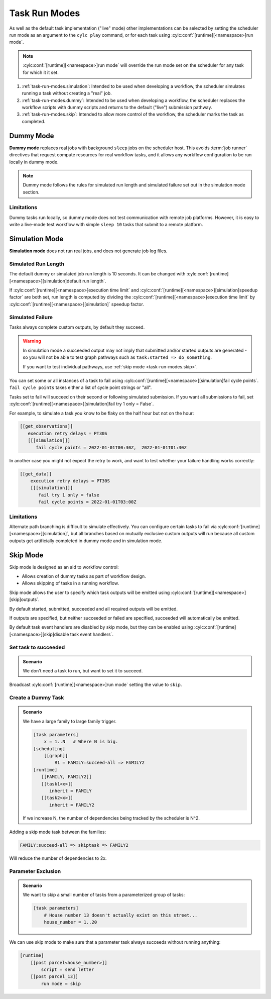 .. _task-run-modes:

Task Run Modes
==============

.. versionadded:: 8.4.0

   * Before 8.4.0 run modes could only be set for the workflow, not
     for individual tasks.
   * New run mode, "skip", added.

As well as the default task implementation ("live" mode)
other implementations can be selected by setting the
scheduler run mode as an argument to the ``cylc play``
command, or for each task using
:cylc:conf:`[runtime][<namespace>]run mode`.

.. note::

   :cylc:conf:`[runtime][<namespace>]run mode` will override the
   run mode set on the scheduler for any task for which it it set.

#. :ref:`task-run-modes.simulation`: Intended to be used
   when developing a workflow, the scheduler simulates
   running a task without creating a "real" job.
#. :ref:`task-run-modes.dummy`: Intended to be used
   when developing a workflow, the scheduler replaces
   the workflow scripts with dummy scripts and returns
   to the default ("live") submission pathway.
#. :ref:`task-run-modes.skip`: Intended to allow more control of the workflow,
   the scheduler marks the task as completed.

.. _task-run-modes.dummy:

Dummy Mode
----------

**Dummy mode** replaces real jobs with background ``sleep`` jobs on the
scheduler host. This avoids :term:`job runner` directives that request compute
resources for real workflow tasks, and it allows any workflow configuration to
be run locally in dummy mode.

.. note::

   Dummy mode follows the rules for simulated run length
   and simulated failure set out in the simulation mode section.

Limitations
^^^^^^^^^^^

Dummy tasks run locally, so dummy mode does not test communication with remote
job platforms. However, it is easy to write a live-mode test workflow with
simple ``sleep 10`` tasks that submit to a remote platform.


.. _task-run-modes.simulation:

Simulation Mode
---------------

**Simulation mode** does not run real jobs, and does not generate job
log files.


Simulated Run Length
^^^^^^^^^^^^^^^^^^^^

The default dummy or simulated job run length is 10 seconds. It can be
changed with :cylc:conf:`[runtime][<namespace>][simulation]default run length`.

If :cylc:conf:`[runtime][<namespace>]execution time limit` and
:cylc:conf:`[runtime][<namespace>][simulation]speedup factor` are both set,
run length is computed by dividing the
:cylc:conf:`[runtime][<namespace>]execution time limit` by
:cylc:conf:`[runtime][<namespace>][simulation]` speedup factor.

Simulated Failure
^^^^^^^^^^^^^^^^^

Tasks always complete custom outputs, by default they succeed.

.. warning::

   In simulation mode a succeeded output may not imply that
   submitted and/or started outputs are generated - so you will not
   be able to test graph pathways such as ``task:started => do_something``.

   If you want to test individual pathways, use
   :ref:`skip mode <task-run-modes.skip>`.

You can set some or all instances of a task to fail using
:cylc:conf:`[runtime][<namespace>][simulation]fail cycle points`.
``fail cycle points`` takes either a list of cycle point strings or "all".

Tasks set to fail will succeed on their second or following simulated
submission. If you want all submissions to fail, set
:cylc:conf:`[runtime][<namespace>][simulation]fail try 1 only = False`.

For example, to simulate a task you know to be flaky on the half
hour but not on the hour:

.. code-block:: cylc

   [[get_observations]]
      execution retry delays = PT30S
      [[[simulation]]]
         fail cycle points = 2022-01-01T00:30Z,  2022-01-01T01:30Z

In another case you might not expect the retry to work, and want to test
whether your failure handling works correctly:

.. code-block:: cylc

   [[get_data]]
       execution retry delays = PT30S
       [[[simulation]]]
          fail try 1 only = false
          fail cycle points = 2022-01-01T03:00Z

Limitations
^^^^^^^^^^^

Alternate path branching is difficult to simulate effectively. You can
configure certain tasks to fail via
:cylc:conf:`[runtime][<namespace>][simulation]`, but all branches based
on mutually exclusive custom outputs will run because all custom outputs get
artificially completed in dummy mode and in simulation mode.


.. _task-run-modes.skip:

Skip Mode
---------

Skip mode is designed as an aid to workflow control:

* Allows creation of dummy tasks as part of workflow design.
* Allows skipping of tasks in a running workflow.

Skip mode allows the user to specify which task outputs
will be emitted using :cylc:conf:`[runtime][<namespace>][skip]outputs`.

By default started, submitted, succeeded and all
required outputs will be emitted.

If outputs are specified, but neither succeeded or
failed are specified, succeeded will automatically be emitted.

By default task event handlers are disabled by skip mode, but they
can be enabled using
:cylc:conf:`[runtime][<namespace>][skip]disable task event handlers`.

Set task to succeeded
^^^^^^^^^^^^^^^^^^^^^

.. admonition:: Scenario

   We don't need a task to run, but want to set it to succeed.

Broadcast :cylc:conf:`[runtime][<namespace>]run mode` setting the
value to ``skip``.

Create a Dummy Task
^^^^^^^^^^^^^^^^^^^

.. admonition:: Scenario

   We have a large family to large family trigger.

   .. code-block:: cylc

      [task parameters]
          x = 1..N   # Where N is big.
      [scheduling]
          [[graph]]
              R1 = FAMILY:succeed-all => FAMILY2
      [runtime]
         [[FAMILY, FAMILY2]]
         [[task1<x>]]
            inherit = FAMILY
         [[task2<x>]]
            inherit = FAMILY2

   If we increase N, the number of dependencies being tracked
   by the scheduler is N^2.

Adding a skip mode task between the families:

.. code-block:: cylc

   FAMILY:succeed-all => skiptask => FAMILY2

Will reduce the number of dependencies to 2x.

Parameter Exclusion
^^^^^^^^^^^^^^^^^^^

.. admonition:: Scenario

   We want to skip a small number of tasks from a parameterized
   group of tasks:

   .. code-block:: cylc

      [task parameters]
          # House number 13 doesn't actually exist on this street...
          house_number = 1..20

We can use skip mode to make sure that a parameter task always
succeeds without running anything:

.. code-block:: cylc

   [runtime]
       [[post parcel<house_number>]]
           script = send letter
       [[post parcel_13]]
           run mode = skip
